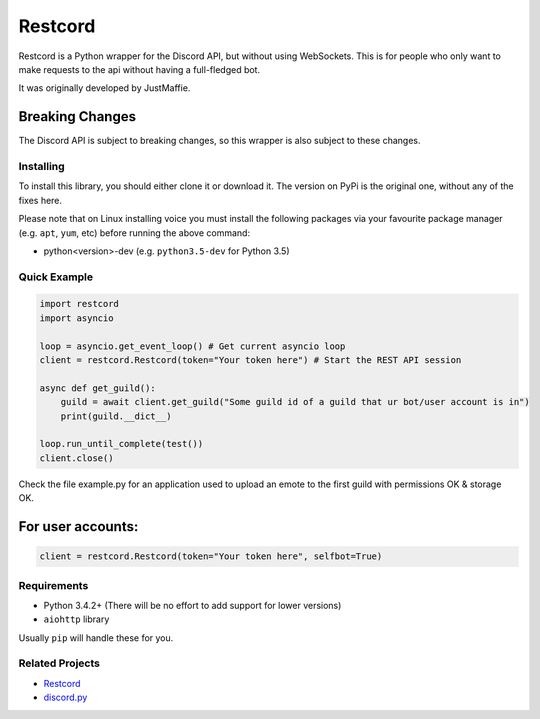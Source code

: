 Restcord
========

Restcord is a Python wrapper for the Discord API, but without using WebSockets.
This is for people who only want to make requests to the api without having a full-fledged bot.

It was originally developed by JustMaffie.

Breaking Changes
~~~~~~~~~~~~~~~~

The Discord API is subject to breaking changes, so this wrapper is also subject to these changes.

Installing
----------

To install this library, you should either clone it or download it.
The version on PyPi is the original one, without any of the fixes here.

Please note that on Linux installing voice you must install the following packages via your
favourite package manager (e.g. ``apt``, ``yum``, etc) before running the above command:

- python<version>-dev (e.g. ``python3.5-dev`` for Python 3.5)

Quick Example
-------------

.. code:: py

    import restcord
    import asyncio

    loop = asyncio.get_event_loop() # Get current asyncio loop
    client = restcord.Restcord(token="Your token here") # Start the REST API session

    async def get_guild():
        guild = await client.get_guild("Some guild id of a guild that ur bot/user account is in")
        print(guild.__dict__)

    loop.run_until_complete(test())
    client.close()

Check the file example.py for an application used to upload an emote to the first guild with permissions OK & storage OK.

For user accounts:
~~~~~~~~~~~~~~~~~~

.. code:: py

    client = restcord.Restcord(token="Your token here", selfbot=True)

Requirements
------------

-  Python 3.4.2+ (There will be no effort to add support for lower
   versions)
-  ``aiohttp`` library

Usually ``pip`` will handle these for you.

Related Projects
----------------

-  `Restcord`_
-  `discord.py`_

.. _discord.py: https://github.com/rapptz/discord.py
.. _Restcord:: https://github.com/JustMaffie/Restcord
